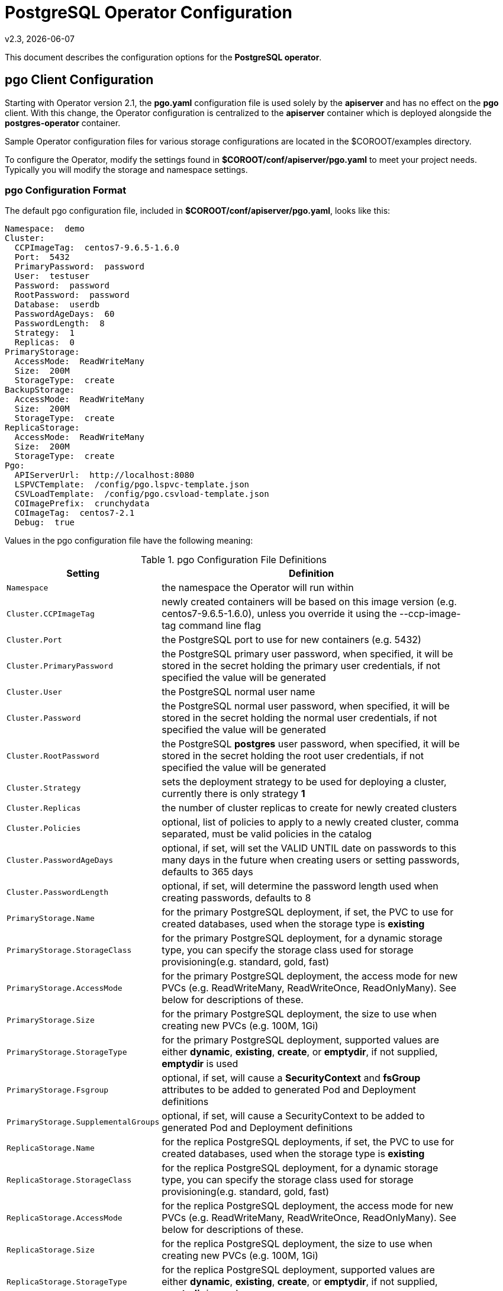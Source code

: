 = PostgreSQL Operator Configuration
v2.3, {docdate}


This document describes the configuration options
for the *PostgreSQL operator*.

== pgo Client Configuration

Starting with Operator version 2.1, the *pgo.yaml* configuration
file is used solely by the *apiserver* and has no effect on the *pgo* client.  With this change, the Operator configuration is centralized to
the *apiserver* container which is deployed alongside the *postgres-operator* container.

Sample Operator configuration files for various storage configurations are located in the $COROOT/examples directory.

To configure the Operator, modify the settings found in
*$COROOT/conf/apiserver/pgo.yaml* to meet your project needs.  Typically
you will modify the storage and namespace settings.

=== pgo Configuration Format

The default pgo configuration file, included in
*$COROOT/conf/apiserver/pgo.yaml*, looks like this:

[source,yaml]
....
Namespace:  demo
Cluster:
  CCPImageTag:  centos7-9.6.5-1.6.0
  Port:  5432
  PrimaryPassword:  password
  User:  testuser
  Password:  password
  RootPassword:  password
  Database:  userdb
  PasswordAgeDays:  60
  PasswordLength:  8
  Strategy:  1
  Replicas:  0
PrimaryStorage:
  AccessMode:  ReadWriteMany
  Size:  200M
  StorageType:  create
BackupStorage:
  AccessMode:  ReadWriteMany
  Size:  200M
  StorageType:  create
ReplicaStorage:
  AccessMode:  ReadWriteMany
  Size:  200M
  StorageType:  create
Pgo:
  APIServerUrl:  http://localhost:8080
  LSPVCTemplate:  /config/pgo.lspvc-template.json
  CSVLoadTemplate:  /config/pgo.csvload-template.json
  COImagePrefix:  crunchydata
  COImageTag:  centos7-2.1
  Debug:  true
....

Values in the pgo configuration file have the following meaning:

.pgo Configuration File Definitions
[width="90%",cols="m,2",frame="topbot",options="header"]
|======================
|Setting | Definition
|Namespace        | the namespace the Operator will run within
|Cluster.CCPImageTag        |newly created containers will be based on this image version (e.g. centos7-9.6.5-1.6.0), unless you override it using the --ccp-image-tag command line flag
|Cluster.Port        | the PostgreSQL port to use for new containers (e.g. 5432)
|Cluster.PrimaryPassword        | the PostgreSQL primary user password, when specified, it will be stored in the secret holding the primary user credentials, if not specified the value will be generated
|Cluster.User        | the PostgreSQL normal user name
|Cluster.Password        | the PostgreSQL normal user password, when specified, it will be stored in the secret holding the normal user credentials, if not specified the value will be generated
|Cluster.RootPassword        | the PostgreSQL *postgres* user password, when specified, it will be stored in the secret holding the root user credentials, if not specified the value will be generated
|Cluster.Strategy        | sets the deployment strategy to be used for deploying a cluster, currently there is only strategy *1*
|Cluster.Replicas        | the number of cluster replicas to create for newly created clusters
|Cluster.Policies        | optional, list of policies to apply to a newly created cluster, comma separated, must be valid policies in the catalog
|Cluster.PasswordAgeDays        | optional, if set, will set the VALID UNTIL date on passwords to this many days in the future when creating users or setting passwords, defaults to 365 days
|Cluster.PasswordLength        | optional, if set, will determine the password length used when creating passwords, defaults to 8
|PrimaryStorage.Name        |for the primary PostgreSQL deployment, if set, the PVC to use for created databases, used when the storage type is *existing*
|PrimaryStorage.StorageClass        |for the primary PostgreSQL deployment, for a dynamic storage type, you can specify the storage class used for storage provisioning(e.g. standard, gold, fast)
|PrimaryStorage.AccessMode        |for the primary PostgreSQL deployment, the access mode for new PVCs (e.g. ReadWriteMany, ReadWriteOnce, ReadOnlyMany). See below for descriptions of these.
|PrimaryStorage.Size        |for the primary PostgreSQL deployment, the size to use when creating new PVCs (e.g. 100M, 1Gi)
|PrimaryStorage.StorageType        |for the primary PostgreSQL deployment, supported values are either *dynamic*, *existing*, *create*, or *emptydir*, if not supplied, *emptydir* is used
|PrimaryStorage.Fsgroup        | optional, if set, will cause a *SecurityContext* and *fsGroup* attributes to be added to generated Pod and Deployment definitions
|PrimaryStorage.SupplementalGroups        | optional, if set, will cause a SecurityContext to be added to generated Pod and Deployment definitions
|ReplicaStorage.Name        |for the replica PostgreSQL deployments, if set, the PVC to use for created databases, used when the storage type is *existing*
|ReplicaStorage.StorageClass        |for the replica PostgreSQL deployment, for a dynamic storage type, you can specify the storage class used for storage provisioning(e.g. standard, gold, fast)
|ReplicaStorage.AccessMode        |for the replica PostgreSQL deployment, the access mode for new PVCs (e.g. ReadWriteMany, ReadWriteOnce, ReadOnlyMany). See below for descriptions of these.
|ReplicaStorage.Size        |for the replica PostgreSQL deployment, the size to use when creating new PVCs (e.g. 100M, 1Gi)
|ReplicaStorage.StorageType        |for the replica PostgreSQL deployment, supported values are either *dynamic*, *existing*, *create*, or *emptydir*, if not supplied, *emptydir* is used
|ReplicaStorage.Fsgroup        | optional, if set, will cause a *SecurityContext* and *fsGroup* attributes to be added to generated Pod and Deployment definitions
|ReplicaStorage.SupplementalGroups        | optional, if set, will cause a SecurityContext to be added to generated Pod and Deployment definitions
|BackupStorage.Name        |for the backup job, if set, the PVC to use for holding backup files, used when the storage type is *existing*
|BackupStorage.StorageClass        |for the backup job, for a dynamic storage type, you can specify the storage class used for storage provisioning(e.g. standard, gold, fast)
|BackupStorage.AccessMode        |for the backup job, the access mode for new PVCs (e.g. ReadWriteMany, ReadWriteOnce, ReadOnlyMany). See below for descriptions of these.
|BackupStorage.Size        |for the backup job, the size to use when creating new PVCs (e.g. 100M, 1Gi)
|BackupStorage.StorageType        |for the backup job , supported values are either *dynamic*, *existing*, *create*, or *emptydir*, if not supplied, *emptydir* is used
|BackupStorage.Fsgroup        | optional, if set, will cause a *SecurityContext* and *fsGroup* attributes to be added to generated Pod and Deployment definitions
|BackupStorage.SupplementalGroups        | optional, if set, will cause a SecurityContext to be added to generated Pod and Deployment definitions
|Pgo.LSPVCTemplate        | the PVC lspvc template file that lists PVC contents
|Pgo.CSVLoadTemplate        | the CSV load template file used for load jobs
|Pgo.COImagePrefix        | image tag prefix to use for the Operator containers
|Pgo.COImageTag        | image tag to use for the Operator containers
|======================

*NOTE*: Regarding the PVC access mode variable; this is automatically set to ReadWriteMany but
you also have the option to set this to ReadWriteOnce or ReadOnlyMany. The definitions of these
are as follows:

* *ReadWriteMany* - mounts the volume as read-write by many nodes
* *ReadWriteOnce* - mounts the PVC as read-write by a single node
* *ReadOnlyMany* - mounts the PVC as read-only by many nodes

== Operator Configuration (Server)

The operator is run as a Kubernetes Deployment on the Kubernetes cluster
within a namespace.

Execute the Makefile target *deployoperator* to deploy the Operator.

You can also create NFS PV(s) using the create-pv-nfs.sh script.

To enable DEBUG messages from the operator pod, set the *Debug* environment
variable to *true* within its deployment file *deployment.json*.

=== Operator Templates

The database and cluster Kubernetes objects that get created by the operator
are based on json templates that are added into the operator deployment
by means of a mounted volume.

The templates are located in the *$COROOT/conf/postgres-operator* directory
and get added into a config map which is mounted by the operator deployment.

=== Persistence

Different ways of handling storage are specified by a user in
the *.pgo.yaml* configuration file by specifying values within
the ReplicaStorage, PrimaryStorage, and BackupStorage settings.

The following StorageType values are possible:

 * *dynamic* - Currently not implemented, this will allow for dynamic
 provisioning of storage using a StorageClass.
 * *existing* - This setting allows you to use a PVC that already exists.
 For example, if you have a NFS volume mounted to a PVC, all PostgreSQL clusters
 can write to that NFS volume mount via a common PVC. When set, the Name
 setting is used for the PVC.
 * *create* - This setting allows for the creation of a new PVC for
 each PostgreSQL cluster using a naming convention of *clustername*-pvc*.
 When set, the *Size*, *AccessMode* settings are used in
 constructing the new PVC.
 * *emptydir* - If a StorageType value is not defined, *emptydir* is used by default.
 This is a volume type that’s created when a pod is assigned to a node and exists as
 long as that pod remains running on that node; it is deleted as soon as the pod is
 manually deleted or removed from the node.

The operator will create new PVCs using this naming convention:
*dbname-pvc* where *dbname* is the database name you have specified.  For
example, if you run:
....
pgo create cluster example1
....

It will result in a PVC being created named *example1-pvc* and in
the case of a backup job, the pvc is named *example1-backup-pvc*

There are currently 3 sample pgo configuration files provided
for users to use as a starting configuration:

 * pgo.yaml.emptydir - this configuration specifies *emptydir* storage
 to be used for databases
 * pgo.yaml.nfs - this configuration specifies *create* storage to
 be used, this is used for NFS storage for example where you want to
 have a unique PVC created for each database
 * pgo.yaml.dynamic - this configuration specifies *dynamic* storage
 to be used, namely a *storageclass* that refers to a dynamic provisioning
 strorage such as StorageOS or Portworx, or GCE.
